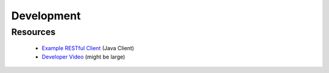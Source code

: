 .. This work is licensed under a Creative Commons Attribution 4.0 International License.
.. http://creativecommons.org/licenses/by/4.0
.. Copyright © 2017 AT&T Intellectual Property. All rights reserved.


Development
============
.. _Example RESTful Client: https://gerrit.onap.org/r/gitweb?p=aaf/authz.git;a=blob;f=cadi/oauth-enduser/src/main/java/org/onap/aaf/cadi/enduser/SimpleRESTClient.java;h=30344de521ae628221bdb54642a71733304a5656;hb=HEAD
.. _Developer Video: https://wiki.onap.org/download/attachments/38111886/ONAPClient.mp4?version=1&modificationDate=1532378616000&api=v2

============
Resources
============
  * `Example RESTful Client`_ (Java Client)
  * `Developer Video`_ (might be large)




